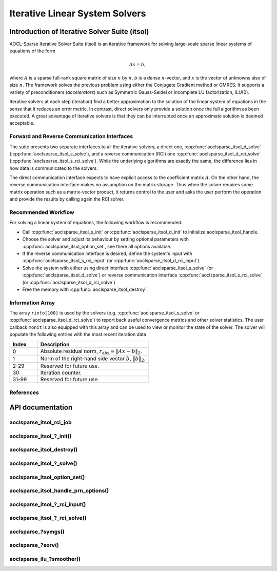 ..
   Copyright (c) 2023-2024 Advanced Micro Devices, Inc.
..
   Permission is hereby granted, free of charge, to any person obtaining a copy
   of this software and associated documentation files (the "Software"), to deal
   in the Software without restriction, including without limitation the rights
   to use, copy, modify, merge, publish, distribute, sublicense, and/or sell
   copies of the Software, and to permit persons to whom the Software is
   furnished to do so, subject to the following conditions:
..
   The above copyright notice and this permission notice shall be included in all
   copies or substantial portions of the Software.
..
   THE SOFTWARE IS PROVIDED "AS IS", WITHOUT WARRANTY OF ANY KIND, EXPRESS OR
   IMPLIED, INCLUDING BUT NOT LIMITED TO THE WARRANTIES OF MERCHANTABILITY,
   FITNESS FOR A PARTICULAR PURPOSE AND NONINFRINGEMENT. IN NO EVENT SHALL THE
   AUTHORS OR COPYRIGHT HOLDERS BE LIABLE FOR ANY CLAIM, DAMAGES OR OTHER
   LIABILITY, WHETHER IN AN ACTION OF CONTRACT, TORT OR OTHERWISE, ARISING FROM,
   OUT OF OR IN CONNECTION WITH THE SOFTWARE OR THE USE OR OTHER DEALINGS IN THE
   SOFTWARE.

Iterative Linear System Solvers
*******************************

.. _itsol_intro:

Introduction of Iterative Solver Suite (itsol)
==============================================

AOCL-Sparse Iterative Solver Suite (itsol) is an iterative framework for solving large-scale sparse linear systems of equations of the form

.. math::

   Ax=b,

where :math:`A` is a sparse full-rank square matrix of size :math:`n` by :math:`n`, :math:`b` is a dense :math:`n`-vector, and :math:`x` is the vector of unknowns also of size :math:`n`.
The framework solves the previous problem using either the Conjugate Gradient method or GMRES. It supports a variety of preconditioners (*accelerators*) such as
Symmetric Gauss-Seidel or Incomplete LU factorization, ILU(0).

Iterative solvers at each step (iteration) find a better approximation to the solution of the linear system of equations in the sense that it reduces an error metric.
In contrast, direct solvers only provide a solution once the full algorithm as been executed. A great advantage of iterative solvers is that they can be
interrupted once an approximate solution is deemed acceptable.

Forward and Reverse Communication Interfaces
--------------------------------------------

The suite presents two separate interfaces to all the iterative solvers, a direct one, :cpp:func:`aoclsparse_itsol_d_solve` (:cpp:func:`aoclsparse_itsol_s_solve`),
and a reverse communication (RCI) one :cpp:func:`aoclsparse_itsol_d_rci_solve` (:cpp:func:`aoclsparse_itsol_s_rci_solve`). While the underlying algorithms are exactly the same,
the difference lies in how data is communicated to the solvers.

The direct communication interface expects to have explicit access to the coefficient matrix :math:`A`. On the other hand, the reverse communication interface makes
no assumption on the matrix storage. Thus when the solver requires some matrix operation such as a
matrix-vector product, it returns control to the user and asks the user perform the operation and provide the results by calling again the RCI solver.

Recommended Workflow
--------------------

For solving a linear system of equations, the following workflow is recommended:

- Call :cpp:func:`aoclsparse_itsol_s_init` or :cpp:func:`aoclsparse_itsol_d_init` to initialize aoclsparse_itsol_handle.
- Choose the solver and adjust its behaviour by setting optional parameters with :cpp:func:`aoclsparse_itsol_option_set`, see there all options available.
- If the reverse communication interface is desired, define the system's input with
  :cpp:func:`aoclsparse_itsol_s_rci_input` (or :cpp:func:`aoclsparse_itsol_d_rci_input`).
- Solve the system with either using direct interface :cpp:func:`aoclsparse_itsol_s_solve` (or :cpp:func:`aoclsparse_itsol_d_solve`) or
  reverse communication interface :cpp:func:`aoclsparse_itsol_s_rci_solve` (or :cpp:func:`aoclsparse_itsol_d_rci_solve`)
- Free the memory with :cpp:func:`aoclsparse_itsol_destroy`.

Information Array
-----------------

The array ``rinfo[100]`` is used by the solvers (e.g. :cpp:func:`aoclsparse_itsol_s_solve` or :cpp:func:`aoclsparse_itsol_d_rci_solve`) to report
back useful convergence metrics and other solver statistics.
The user callback ``monit`` is also equipped with this array and can be used
to view or monitor the state of the solver.
The solver will populate the following entries with the most recent iteration data

.. csv-table::
   :header: "Index", "Description"
   :widths: 10, 40

   "0", "Absolute residual norm, :math:`r_{\text{abs}} = \| Ax-b\|_2`."
   "1", "Norm of the right-hand side vector :math:`b`, :math:`\|b\|_2`."
   "2-29", "Reserved for future use."
   "30", "Iteration counter."
   "31-99", "Reserved for future use."

References
----------

.. bibliography::
   :all:
   :list: bullet



API documentation
=================

.. .. doxygentypedef:: aoclsparse_itsol_rci_job
.. .. doxygenenum:: aoclsparse_itsol_rci_job_

aoclsparse_itsol_rci_job
------------------------

.. doxygenenum:: aoclsparse_itsol_rci_job

aoclsparse_itsol\_?_init()
---------------------------

.. doxygenfunction:: aoclsparse_itsol_s_init
    :outline:
.. doxygenfunction:: aoclsparse_itsol_d_init

aoclsparse_itsol_destroy()
--------------------------

.. doxygenfunction:: aoclsparse_itsol_destroy

aoclsparse_itsol\_?_solve()
----------------------------

.. doxygenfunction:: aoclsparse_itsol_s_solve
    :outline:
.. doxygenfunction:: aoclsparse_itsol_d_solve

aoclsparse_itsol_option_set()
-----------------------------

.. doxygenfunction:: aoclsparse_itsol_option_set


aoclsparse_itsol_handle_prn_options()
-------------------------------------

.. doxygenfunction:: aoclsparse_itsol_handle_prn_options

aoclsparse_itsol\_?_rci_input()
--------------------------------

.. doxygenfunction:: aoclsparse_itsol_s_rci_input
    :outline:
.. doxygenfunction:: aoclsparse_itsol_d_rci_input

aoclsparse_itsol\_?_rci_solve()
--------------------------------

.. doxygenfunction:: aoclsparse_itsol_s_rci_solve
    :outline:
.. doxygenfunction:: aoclsparse_itsol_d_rci_solve

aoclsparse\_?symgs()
--------------------------------

.. doxygenfunction:: aoclsparse_ssymgs
    :outline:
.. doxygenfunction:: aoclsparse_dsymgs
    :outline:
.. doxygenfunction:: aoclsparse_csymgs
    :outline:
.. doxygenfunction:: aoclsparse_zsymgs

.. doxygenfunction:: aoclsparse_ssymgs_mv
    :outline:
.. doxygenfunction:: aoclsparse_dsymgs_mv
    :outline:
.. doxygenfunction:: aoclsparse_csymgs_mv
    :outline:
.. doxygenfunction:: aoclsparse_zsymgs_mv

aoclsparse\_?sorv()
-------------------
.. doxygenfunction:: aoclsparse_ssorv
   :outline:
.. doxygenfunction:: aoclsparse_dsorv

aoclsparse_ilu\_?smoother()
---------------------------

.. doxygenfunction:: aoclsparse_silu_smoother
    :outline:
.. doxygenfunction:: aoclsparse_dilu_smoother
    :outline:
.. doxygenfunction:: aoclsparse_cilu_smoother
    :outline:
.. doxygenfunction:: aoclsparse_zilu_smoother